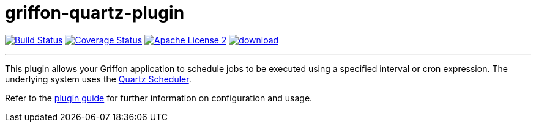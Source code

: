 = griffon-quartz-plugin
:linkattrs:
:project-name: griffon-quartz-plugin

image:http://img.shields.io/travis/griffon-plugins/{project-name}/master.svg["Build Status", link="https://travis-ci.org/griffon-plugins/{project-name}"]
image:http://img.shields.io/coveralls/griffon-plugins/{project-name}/master.svg["Coverage Status", link="https://coveralls.io/r/griffon-plugins/{project-name}"]
image:http://img.shields.io/badge/license-ASF2-blue.svg["Apache License 2", link="http://www.apache.org/licenses/LICENSE-2.0.txt"]
image:https://api.bintray.com/packages/griffon/griffon-plugins/{project-name}/images/download.svg[link="https://bintray.com/griffon/griffon-plugins/{project-name}/_latestVersion"]

---

This plugin allows your Griffon application to schedule jobs to be executed using a specified interval or
cron expression. The underlying system uses the http://www.quartz-scheduler.org[Quartz Scheduler, window="_blank"].

Refer to the link:http://griffon-plugins.github.io/{project-name}/[plugin guide, window="_blank"] for
further information on configuration and usage.
